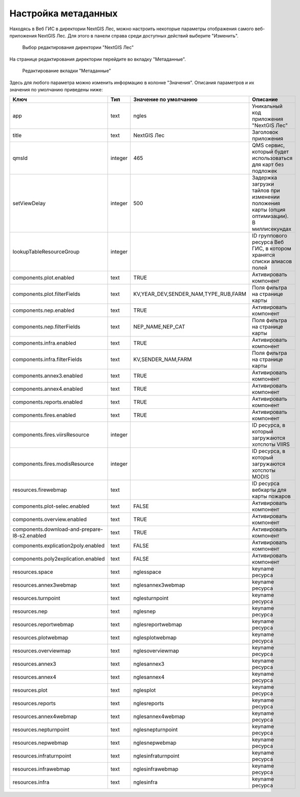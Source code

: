 .. sectionauthor:: Ekaterina Petrunenko <ekaterina.petrunenko@nextgis.com>

Настройка метаданных
=================================

Находясь в Веб ГИС в директории NextGIS Лес, можно настроить некоторые параметры отображения самого веб-приложения NextGIS Лес. Для этого в панели справа среди доступных действий выберите "Изменить".


 .. figure:: _static/admin_meta_1.png
   :name: admin_meta_1
   :align: center
   :width: 16cm

   Выбор редактирования директории "NextGIS Лес"


На странице редактирования директории перейдите во вкладку "Метаданные". 


 .. figure:: _static/admin_meta_2.png
   :name: admin_meta_2
   :align: center
   :width: 16cm

   Редактирование вкладки "Метаданные"


Здесь для любого параметра можно изменить информацию в колонке "Значения". Описания параметров и их значения по умолчанию приведены ниже:


+-----------------------------------------------+---------+--------------------------------------+----------------------------------------------------------------+
| Ключ                                          | Тип     | Значение по умолчанию                | Описание                                                       |
+===============================================+=========+======================================+================================================================+
| app                                           | text    | ngles                                | Уникальный код приложения "NextGIS Лес"                        |
+-----------------------------------------------+---------+--------------------------------------+----------------------------------------------------------------+
| title                                         | text    |                           NextGIS Лес| Заголовок приложения                                           |
+-----------------------------------------------+---------+--------------------------------------+----------------------------------------------------------------+
| qmsId                                         | integer |                                  465 | QMS сервис, который будет использоваться для карт без подложек |
+-----------------------------------------------+---------+--------------------------------------+----------------------------------------------------------------+
| setViewDelay                                  | integer |                                   500| Задержка загрузки тайлов при изменении положения карты         |
|                                               |         |                                      | (опция оптимизации). В миллисекундах                           |
+-----------------------------------------------+---------+--------------------------------------+----------------------------------------------------------------+
| lookupTableResourceGroup                      | integer |                                      | ID группового ресурса Веб ГИС, в котором хранятся списки       |
|                                               |         |                                      | алиасов полей                                                  |
+-----------------------------------------------+---------+--------------------------------------+----------------------------------------------------------------+
| components.plot.enabled                       | text    |   TRUE                               | Активировать компонент                                         |
+-----------------------------------------------+---------+--------------------------------------+----------------------------------------------------------------+
| components.plot.filterFields                  | text    | KV,YEAR_DEV,SENDER_NAM,TYPE_RUB,FARM | Поля фильтра на странице карты                                 |
+-----------------------------------------------+---------+--------------------------------------+----------------------------------------------------------------+
| components.nep.enabled                        | text    |   TRUE                               | Активировать компонент                                         |
+-----------------------------------------------+---------+--------------------------------------+----------------------------------------------------------------+
| components.nep.filterFields                   | text    | NEP_NAME,NEP_CAT                     | Поля фильтра на странице карты                                 |
+-----------------------------------------------+---------+--------------------------------------+----------------------------------------------------------------+
| components.infra.enabled                      | text    |   TRUE                               | Активировать компонент                                         |
+-----------------------------------------------+---------+--------------------------------------+----------------------------------------------------------------+
| components.infra.filterFields                 | text    | KV,SENDER_NAM,FARM                   | Поля фильтра на странице карты                                 |
+-----------------------------------------------+---------+--------------------------------------+----------------------------------------------------------------+
| components.annex3.enabled                     | text    |   TRUE                               | Активировать компонент                                         |
+-----------------------------------------------+---------+--------------------------------------+----------------------------------------------------------------+
| components.annex4.enabled                     | text    |   TRUE                               | Активировать компонент                                         |
+-----------------------------------------------+---------+--------------------------------------+----------------------------------------------------------------+
| components.reports.enabled                    | text    |   TRUE                               | Активировать компонент                                         |
+-----------------------------------------------+---------+--------------------------------------+----------------------------------------------------------------+
| components.fires.enabled                      | text    |   TRUE                               | Активировать компонент                                         |
+-----------------------------------------------+---------+--------------------------------------+----------------------------------------------------------------+
| components.fires.viirsResource                | integer |                                      | ID ресурса, в который загружаются хотспоты VIIRS               |
+-----------------------------------------------+---------+--------------------------------------+----------------------------------------------------------------+
| components.fires.modisResource                | integer |                                      | ID ресурса, в который загружаются хотспоты MODIS               |
+-----------------------------------------------+---------+--------------------------------------+----------------------------------------------------------------+
| resources.firewebmap                          | text    |                                      | ID ресурса вебкарты для карты пожаров                          |
+-----------------------------------------------+---------+--------------------------------------+----------------------------------------------------------------+
| components.plot-selec.enabled                 | text    |   FALSE                              | Активировать компонент                                         |
+-----------------------------------------------+---------+--------------------------------------+----------------------------------------------------------------+
| components.overview.enabled                   | text    |   TRUE                               | Активировать компонент                                         |
+-----------------------------------------------+---------+--------------------------------------+----------------------------------------------------------------+
| components.download-and-prepare-l8-s2.enabled | text    | TRUE                                 | Активировать компонент                                         |
+-----------------------------------------------+---------+--------------------------------------+----------------------------------------------------------------+
| components.explication2poly.enabled           |  text   |   FALSE                              | Активировать компонент                                         |
+-----------------------------------------------+---------+--------------------------------------+----------------------------------------------------------------+
| components.poly2explication.enabled           | text    |   FALSE                              | Активировать компонент                                         |
+-----------------------------------------------+---------+--------------------------------------+----------------------------------------------------------------+
| resources.space                               | text    |   nglesspace                         | keyname ресурса                                                |
+-----------------------------------------------+---------+--------------------------------------+----------------------------------------------------------------+
| resources.annex3webmap                        | text    | nglesannex3webmap                    | keyname ресурса                                                |
+-----------------------------------------------+---------+--------------------------------------+----------------------------------------------------------------+
| resources.turnpoint                           | text    |   nglesturnpoint                     | keyname ресурса                                                |
+-----------------------------------------------+---------+--------------------------------------+----------------------------------------------------------------+
| resources.nep                                 | text    |   nglesnep                           | keyname ресурса                                                |
+-----------------------------------------------+---------+--------------------------------------+----------------------------------------------------------------+
| resources.reportwebmap                        | text    | nglesreportwebmap                    | keyname ресурса                                                |
+-----------------------------------------------+---------+--------------------------------------+----------------------------------------------------------------+
| resources.plotwebmap                          | text    |   nglesplotwebmap                    | keyname ресурса                                                |
+-----------------------------------------------+---------+--------------------------------------+----------------------------------------------------------------+
| resources.overviewmap                         | text    |   nglesoverviewmap                   | keyname ресурса                                                |
+-----------------------------------------------+---------+--------------------------------------+----------------------------------------------------------------+
| resources.annex3                              | text    | nglesannex3                          | keyname ресурса                                                |
+-----------------------------------------------+---------+--------------------------------------+----------------------------------------------------------------+
| resources.annex4                              | text    |   nglesannex4                        | keyname ресурса                                                |
+-----------------------------------------------+---------+--------------------------------------+----------------------------------------------------------------+
| resources.plot                                | text    |   nglesplot                          | keyname ресурса                                                |
+-----------------------------------------------+---------+--------------------------------------+----------------------------------------------------------------+
|resources.reports                              | text    | nglesreports                         | keyname ресурса                                                |
+-----------------------------------------------+---------+--------------------------------------+----------------------------------------------------------------+
| resources.annex4webmap                        | text    |   nglesannex4webmap                  | keyname ресурса                                                |
+-----------------------------------------------+---------+--------------------------------------+----------------------------------------------------------------+
| resources.nepturnpoint                        | text    |   nglesnepturnpoint                  | keyname ресурса                                                |
+-----------------------------------------------+---------+--------------------------------------+----------------------------------------------------------------+
| resources.nepwebmap                           | text    |   nglesnepwebmap                     | keyname ресурса                                                |
+-----------------------------------------------+---------+--------------------------------------+----------------------------------------------------------------+
| resources.infraturnpoint                      |text     | nglesinfraturnpoint                  | keyname ресурса                                                |
+-----------------------------------------------+---------+--------------------------------------+----------------------------------------------------------------+
| resources.infrawebmap                         | text    |   nglesinfrawebmap                   | keyname ресурса                                                |
+-----------------------------------------------+---------+--------------------------------------+----------------------------------------------------------------+
| resources.infra                               | text    |   nglesinfra                         | keyname ресурса                                                |
+-----------------------------------------------+---------+--------------------------------------+----------------------------------------------------------------+

  
     
     
     
